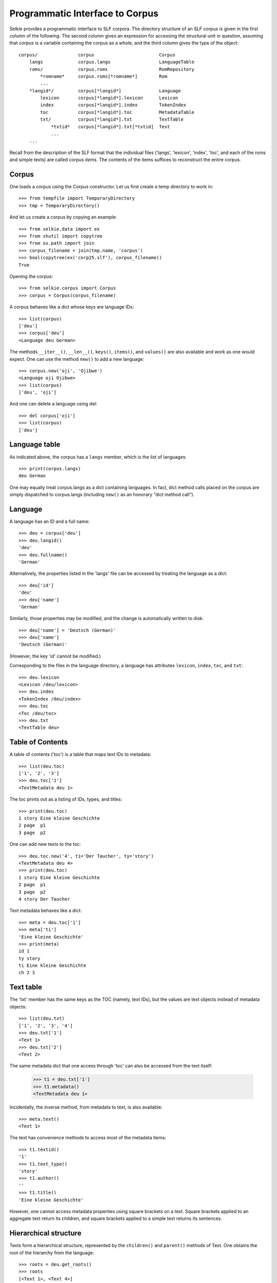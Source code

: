 
Programmatic Interface to Corpus
================================

Selkie provides a programmatic interface to SLF corpora.
The directory structure of an SLF corpus is given in the first column
of the following. The second column gives an expression for accessing
the structural unit in question, assuming that *corpus* is a variable
containing the corpus as a whole, and the third column gives the type
of the object::

   corpus/               corpus                        Corpus
       langs             corpus.langs                  LanguageTable
       roms/             corpus.roms                   RomRepository
           *romname*     corpus.roms[*romname*]        Rom
           ...
       *langid*/         corpus[*langid*]              Language
           lexicon       corpus[*langid*].lexicon      Lexicon
           index         corpus[*langid*].index        TokenIndex
           toc           corpus[*langid*].toc          MetadataTable
           txt/          corpus[*langid*].txt          TextTable
               *txtid*   corpus[*langid*].txt[*txtid]  Text
               ...
       ...

Recall from the description of the SLF format that
the individual files ('langs', 'lexicon', 'index', 'toc', and each of the roms
and simple texts) are called corpus *items*. The contents of the items
suffices to reconstruct the entire corpus.

Corpus
------

One loads a corpus using the Corpus constructor. Let us
first create a temp directory to work in::

   >>> from tempfile import TemporaryDirectory
   >>> tmp = TemporaryDirectory()

And let us create a corpus by copying an example::

   >>> from selkie.data import ex
   >>> from shutil import copytree
   >>> from os.path import join
   >>> corpus_filename = join(tmp.name, 'corpus')
   >>> bool(copytree(ex('corp25.slf'), corpus_filename))
   True
   
Opening the corpus::

   >>> from selkie.corpus import Corpus
   >>> corpus = Corpus(corpus_filename)

A corpus behaves like a dict whose keys are language IDs::

   >>> list(corpus)
   ['deu']
   >>> corpus['deu']
   <Language deu German>

The methods ``__iter__()``, ``__len__()``, ``keys()``, ``items()``, and ``values()`` are
also available and work as one would expect.
One can use the method ``new()`` to add a new language::

   >>> corpus.new('oji', 'Ojibwe')
   <Language oji Ojibwe>
   >>> list(corpus)
   ['deu', 'oji']
   
And one can delete a language using del::

   >>> del corpus['oji']
   >>> list(corpus)
   ['deu']

Language table
--------------

As indicated above, the corpus has a
``langs`` member, which is the list of languages::

   >>> print(corpus.langs)
   deu German

One may equally treat corpus.langs as a dict containing languages. In
fact, dict method calls placed on the corpus are simply dispatched to
corpus.langs (including ``new()`` as an honorary "dict method call").

Language
--------

A language has an ID and a full name::

   >>> deu = corpus['deu']
   >>> deu.langid()
   'deu'
   >>> deu.fullname()
   'German'

Alternatively, the properties listed in the 'langs' file can be
accessed by treating the language as a dict::

   >>> deu['id']
   'deu'
   >>> deu['name']
   'German'

Similarly, those properties may be modified, and the change is automatically
written to disk::

   >>> deu['name'] = 'Deutsch (German)'
   >>> deu['name']
   'Deutsch (German)'

(However, the key 'id' cannot be modified.)

Corresponding to the files in the language directory, a language has
attributes ``lexicon``, ``index``, ``toc``, and ``txt``::

   >>> deu.lexicon
   <Lexicon /deu/lexicon>
   >>> deu.index
   <TokenIndex /deu/index>
   >>> deu.toc
   <Toc /deu/toc>
   >>> deu.txt
   <TextTable deu>

Table of Contents
-----------------

A table of contents ('toc') is a table that maps text IDs to
metadata::

   >>> list(deu.toc)
   ['1', '2', '3']
   >>> deu.toc['1']
   <TextMetadata deu 1>

The toc prints out as a listing of IDs, types, and titles::

   >>> print(deu.toc)
   1 story Eine kleine Geschichte
   2 page  p1                    
   3 page  p2                    

One can add new texts to the toc::

   >>> deu.toc.new('4', ti='Der Taucher', ty='story')
   <TextMetadata deu 4>
   >>> print(deu.toc)
   1 story Eine kleine Geschichte
   2 page  p1                    
   3 page  p2                    
   4 story Der Taucher           

Text metadata behaves like a dict::

   >>> meta = deu.toc['1']
   >>> meta['ti']
   'Eine kleine Geschichte'
   >>> print(meta)
   id 1                     
   ty story                 
   ti Eine kleine Geschichte
   ch 2 3                   

Text table
----------

The 'txt' member has the same keys as the TOC (namely, text IDs), but
the values are text objects instead of metadata objects::

   >>> list(deu.txt)
   ['1', '2', '3', '4']
   >>> deu.txt['1']
   <Text 1>
   >>> deu.txt['2']
   <Text 2>

The same metadata dict that one access through 'toc' can also be accessed
from the text itself:

   >>> t1 = deu.txt['1']
   >>> t1.metadata()
   <TextMetadata deu 1>

Incidentally, the inverse method, from metadata to text, is also available::

   >>> meta.text()
   <Text 1>

The text has convenience methods to access most of the metadata items::

   >>> t1.textid()
   '1'
   >>> t1.text_type()
   'story'
   >>> t1.author()
   ''
   >>> t1.title()
   'Eine kleine Geschichte'

However, one cannot access metadata properties using square brackets
on a text. Square brackets applied to an aggregate text return its
children, and square brackets applied to a simple text returns its
sentences.

Hierarchical structure
----------------------

Texts form a hierarchical structure, represented by the ``children()`` and
``parent()`` methods of Text. One obtains the root of the hierarchy from
the language::

   >>> roots = deu.get_roots()
   >>> roots
   [<Text 1>, <Text 4>]
   
From there, one follows ``children()`` and ``parent()`` links::

   >>> roots[0].children()
   [<Text 2>, <Text 3>]
   >>> t2 = _[0]
   >>> t2.parent()
   <Text 1>

One can also use the method ``walk()`` to iterate over all descendants of
a text (including itself).

A text has methods that characterize its intuitive level in the
hierarchy. The largest aggregates are *collections*, which are
distinguished by having text type 'collection'. The largest
non-collections are *documents*. And the leaves of the hierarchy are
simple texts. Texts have methods to test those properties:
``is_collection()``, ``is_document()``, ``is_simple_text()``, and languages have
methods to fetch them::

   >>> deu.get_collections()
   []
   >>> deu.get_documents()
   [<Text 1>, <Text 4>]
   >>> deu.get_simple_texts()
   [<Text 2>, <Text 3>, <Text 4>]

Sentences and words
-------------------

A simple text behaves like a list of sentences::

   >>> t3 = deu.txt['3']
   >>> list(t3)
   [<Sentence 3.1 eines Tages begegnete der Schuster ...>, <Sentence 3.2 Ende>]

(Incidentally, if one accesses an aggregate like a list, the list
elements are the children.)

A sentence behaves like a list of words::

   >>> sent = t3[0]
   >>> list(sent)
   ['eines', 'Tages', 'begegnete', 'der', 'Schuster', 'einen', 'Bettler']
   >>> sent[0]
   'eines'

In addition, a sentence has methods for accessing a list of
timestamps::

   >>> sent.timestamps()
   [(0, '1.4958'), (2, '1.9394'), (5, '2.7833'), (7, '3.3269')]

One can alternatively obtain a list of *spans*, which are triples
consisting of start time, end time, and a list of words::

   >>> for span in sent.spans():
   ...     print(span)
   ...
   ('1.4958', '1.9394', ['eines', 'Tages'])
   ('1.9394', '2.7833', ['begegnete', 'der', 'Schuster'])
   ('2.7833', '3.3269', ['einen', 'Bettler'])
   
Finally, if the sentence has a translation, the method ``gloss()``
returns it::

   >>> sent.gloss()
   'one day the cobbler met a beggar'

The words in a sentence appear to be strings, and *are* strings, but
they are more precisely instances of a specialization of str called
Token. They have some additional methods that str lacks. In
particular, each token has a location, which consists of the text ID
and the sentence number::

   >>> token = sent[4]
   >>> token
   'Schuster'
   >>> token.loc()
   <Loc 3.1.5>

A token also has a link to its lexical entry::

   >>> type(token.entry())
   <class 'selkie.corpus.core.Lexent'>

For convenience, one can access all methods of the lexical entry
directly from the token. We return to that point below, after
discussing lexical entries.

Lexicon
-------

In addition to accessing lexical entries via tokens, one can access
them from the Lexicon itself. The Lexicon behaves like a
dict whose keys are forms::

   >>> list(deu.lexicon)
   ['begegnete', 'Bettler', 'der', 'einen', 'eines', 'Schuster', 'Tag', 'Tages']
   >>> tages = deu.lexicon['Tages']
   >>> print(tages.table())
   id   Tages
   pp   Tag .gen

An entry, like a token, is a specialization of str:

   >>> tages
   'Tages'

But it has additional methods, like ``table()`` in the example above.
In particular, it has methods for accessing lexical attributes::

   >>> tages.form()
   'Tages'
   >>> tages.parts()
   ['Tag', '.gen']

The method ``form()`` actually just returns the lexent itself.
The value of ``parts()`` is also a list of lexents, not
merely a list of strings. For example::

   >>> tag = tages.parts()[0]
   >>> tag
   'Tag'
   >>> tag.gloss()
   'day'

The lexical attributes were listed in the discussion of SLF. The
method names are:

 * form
 * formtype
 * cat
 * parts
 * gloss
 * canonical
 * orthographic

The values of these lexical attributes can be set using the method
``set()``::

   >>> tages.set(cat='N', gloss="day's")
   >>> print(tages.table())
   id   Tages
   pp   Tag .gen
   c    N
   g    day's

In addition, there are two (automatically-generated) inverse
relations:

 * partof — inverse of parts
 * variants — inverse of canonical

For example::

   >>> sorted(tag.partof())
   ['Tag', 'Tages']

By default, the return set includes not only forms that the input is
an immediate part of, but the reflexive-transitive closure of that
relation. One can suppress the closure by specifying ``closure=False``::

   >>> tag.partof(closure=False)
   {'Tages'}

Finally, a lexical entry has a method ``sentences()`` that
accesses the token index to find all sentences in which this form occurs::

   >>> tages.sentences()
   {<Sentence 3.1 eines Tages begegnete der Schuster ...>}

The return list includes not only sentences in which the form appears
as an element, but also sentences in which the form appears as a part
of an element. For example, the word "Tag" never appears as
an independent word in our sentences, but it does appear as a part of
the word "Tages"::

   >>> tag.sentences()
   {<Sentence 3.1 eines Tages begegnete der Schuster ...>}

One can restrict the return value just to sentences in which the form
appears as an element by specifying ``recurse=False``::

   >>> tag.sentences(recurse=False)
   set()

(Note: ``sentences()`` either calls ``partof()`` or not; it is not
possible to specify that it should call ``partof(recurse=False)``.)

One can break down the operation of ``sentences()`` into
three steps. The method ``locations()`` returns a set of
locations::

   >>> tages.locations()
   {<Loc 3.1.2>}

(The method ``locations()`` also accepts ``recurse=False`` as an
option.) The method ``deref()`` of Language can then be used to go
from the locations to the tokens whose location is specified::

   >>> tokens = list(deu.deref(tages.locations()))
   >>> tokens
   ['Tages']

Then one can get the sentences that the tokens belong to::

   >>> tokens[0].sentence()
   <Sentence 3.1 eines Tages begegnete der Schuster ...>

Recall that we earlier set ``token`` to be one of the words of a
sentence. Tokens have a method ``entry()`` that returns their lexent,
though the token and lexent are not visibly different::

   >>> token.entry()
   'Schuster'
   >>> type(token)
   <class 'selkie.corpus.core.Token'>
   >>> type(token.entry())
   <class 'selkie.corpus.core.Lexent'>

For convenience, tokens have all the same methods as lexents. The
token versions simply dispatch to the lexent::

   >>> token.gloss()
   'cobbler'
   >>> print(token.table())
   id   Schuster
   g    cobbler

Thus, for practical purposes, one can think of a token simply as a
lexent with additional methods ``loc()`` and ``sentence()``.
